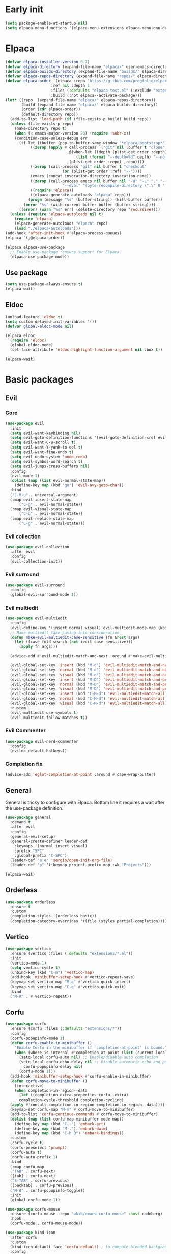 #+PROPERTY: header-args :tangle init.el :results none
#+STARTUP: content

* Early init
:PROPERTIES:
:header-args: :tangle early-init.el
:END:
#+begin_src emacs-lisp
  (setq package-enable-at-startup nil)
  (setq elpaca-menu-functions '(elpaca-menu-extensions elpaca-menu-gnu-devel-elpa))
#+end_src

* Elpaca
#+begin_src emacs-lisp
  (defvar elpaca-installer-version 0.7)
  (defvar elpaca-directory (expand-file-name "elpaca/" user-emacs-directory))
  (defvar elpaca-builds-directory (expand-file-name "builds/" elpaca-directory))
  (defvar elpaca-repos-directory (expand-file-name "repos/" elpaca-directory))
  (defvar elpaca-order '(elpaca :repo "https://github.com/progfolio/elpaca.git"
    			      :ref nil :depth 1
    			      :files (:defaults "elpaca-test.el" (:exclude "extensions"))
    			      :build (:not elpaca--activate-package)))
  (let* ((repo  (expand-file-name "elpaca/" elpaca-repos-directory))
         (build (expand-file-name "elpaca/" elpaca-builds-directory))
         (order (cdr elpaca-order))
         (default-directory repo))
    (add-to-list 'load-path (if (file-exists-p build) build repo))
    (unless (file-exists-p repo)
      (make-directory repo t)
      (when (< emacs-major-version 28) (require 'subr-x))
      (condition-case-unless-debug err
    	(if-let ((buffer (pop-to-buffer-same-window "*elpaca-bootstrap*"))
    		 ((zerop (apply #'call-process `("git" nil ,buffer t "clone"
    						 ,@(when-let ((depth (plist-get order :depth)))
    						     (list (format "--depth=%d" depth) "--no-single-branch"))
    						 ,(plist-get order :repo) ,repo))))
    		 ((zerop (call-process "git" nil buffer t "checkout"
    				       (or (plist-get order :ref) "--"))))
    		 (emacs (concat invocation-directory invocation-name))
    		 ((zerop (call-process emacs nil buffer nil "-Q" "-L" "." "--batch"
    				       "--eval" "(byte-recompile-directory \".\" 0 'force)")))
    		 ((require 'elpaca))
    		 ((elpaca-generate-autoloads "elpaca" repo)))
    	    (progn (message "%s" (buffer-string)) (kill-buffer buffer))
    	  (error "%s" (with-current-buffer buffer (buffer-string))))
        ((error) (warn "%s" err) (delete-directory repo 'recursive))))
    (unless (require 'elpaca-autoloads nil t)
      (require 'elpaca)
      (elpaca-generate-autoloads "elpaca" repo)
      (load "./elpaca-autoloads")))
  (add-hook 'after-init-hook #'elpaca-process-queues)
  (elpaca `(,@elpaca-order))

  (elpaca elpaca-use-package
    ;; Enable use-package :ensure support for Elpaca.
    (elpaca-use-package-mode))
#+end_src

** Use package
#+begin_src emacs-lisp
  (setq use-package-always-ensure t)
  (elpaca-wait)
#+end_src

** Eldoc
#+begin_src emacs-lisp
  (unload-feature 'eldoc t)
  (setq custom-delayed-init-variables '())
  (defvar global-eldoc-mode nil)

  (elpaca eldoc
    (require 'eldoc)
    (global-eldoc-mode)
    (set-face-attribute 'eldoc-highlight-function-argument nil :box t))

  (elpaca-wait)
#+end_src
* Basic packages
** Evil
*** Core
#+begin_src emacs-lisp
  (use-package evil
    :init
    (setq evil-want-keybinding nil)
    (setq evil-goto-definition-functions '(evil-goto-definition-xref evil-goto-definition-imenu evil-goto-definition-semantic evil-goto-definition-search))
    (setq evil-want-C-u-scroll t)
    (setq evil-want-Y-yank-to-eol t)
    (setq evil-want-fine-undo t)
    (setq evil-undo-system 'undo-redo)
    (setq evil-symbol-word-search t)
    (setq evil-jumps-cross-buffers nil)
    :config
    (evil-mode 1)
    (dolist (map (list evil-normal-state-map))
      (define-key map (kbd "go") 'evil-avy-goto-char))
    :bind
    ("C-M-u" . universal-argument)
    (:map evil-insert-state-map
        ("C-g" . evil-normal-state))
    (:map evil-visual-state-map
        ("C-g" . evil-normal-state))
    (:map evil-replace-state-map
        ("C-g" . evil-normal-state)))
#+end_src

*** Evil collection
#+begin_src emacs-lisp
  (use-package evil-collection
    :after evil
    :config
    (evil-collection-init))
#+end_src

*** Evil surround
#+begin_src emacs-lisp
  (use-package evil-surround
    :config
    (global-evil-surround-mode 1))
#+end_src

*** Evil multiedit
#+begin_src emacs-lisp
  (use-package evil-multiedit
    :config
    (evil-define-key '(insert normal visual) evil-multiedit-mode-map (kbd "RET") nil)
    ;; Make multiedit take casing into consideration
    (defun make-evil-multiedit-case-sensitive (fn &rest args)
      (let ((case-fold-search (not iedit-case-sensitive)))
        (apply fn args)))

    (advice-add #'evil-multiedit-match-and-next :around #'make-evil-multiedit-case-sensitive)

    (evil-global-set-key 'insert (kbd "M-d") 'evil-multiedit-match-and-next)
    (evil-global-set-key 'normal (kbd "M-d") 'evil-multiedit-match-and-next)
    (evil-global-set-key 'visual (kbd "M-d") 'evil-multiedit-match-and-next)
    (evil-global-set-key 'insert (kbd "M-D") 'evil-multiedit-match-and-prev)
    (evil-global-set-key 'normal (kbd "M-D") 'evil-multiedit-match-and-prev)
    (evil-global-set-key 'visual (kbd "M-D") 'evil-multiedit-match-and-prev)
    (evil-global-set-key 'insert (kbd "C-M-d") 'evil-multiedit-match-all)
    (evil-global-set-key 'normal (kbd "C-M-d") 'evil-multiedit-match-all)
    (evil-global-set-key 'visual (kbd "C-M-d") 'evil-multiedit-match-all)
    :custom
    (evil-multiedit-use-symbols t)
    (evil-multiedit-follow-matches t))
#+end_src

*** Evil Commenter
#+begin_src emacs-lisp
  (use-package evil-nerd-commenter
    :config
    (evilnc-default-hotkeys))
#+end_src

*** Completion fix
#+begin_src emacs-lisp
  (advice-add 'eglot-completion-at-point :around #'cape-wrap-buster)
#+end_src
** General
General is tricky to configure with Elpaca. Bottom line it requires a wait after the use-package definition.

#+begin_src emacs-lisp
  (use-package general
    :demand t
    :after evil
    :config
    (general-evil-setup)
    (general-create-definer leader-def
      :keymaps '(normal insert visual)
      :prefix "SPC"
      :global-prefix "C-SPC")
    (leader-def "e e" 'sergio/open-init-org-file)
    (leader-def "p" '(:keymap project-prefix-map :wk "Projects")))

  (elpaca-wait)
#+end_src
** Orderless
#+begin_src emacs-lisp
  (use-package orderless
    :ensure t
    :custom
    (completion-styles '(orderless basic))
    (completion-category-overrides '((file (styles partial-completion)))))
#+end_src

** Vertico
#+begin_src emacs-lisp
  (use-package vertico
    :ensure (vertico :files (:defaults "extensions/*.el"))
    :init
    (vertico-mode 1)
    (setq vertico-cycle t)
    (unbind-key (kbd "C-m") 'vertico-map)
    (add-hook 'minibuffer-setup-hook #'vertico-repeat-save)
    (keymap-set vertico-map "M-q" #'vertico-quick-insert)
    (keymap-set vertico-map "C-q" #'vertico-quick-exit)
    :bind
    ("M-R" . #'vertico-repeat))
#+end_src

** Corfu
#+begin_src emacs-lisp
  (use-package corfu
    :ensure (corfu :files (:defaults "extensions/*"))
    :config
    (corfu-popupinfo-mode 1)
    (defun corfu-enable-in-minibuffer ()
      "Enable Corfu in the minibuffer if `completion-at-point' is bound."
      (when (where-is-internal #'completion-at-point (list (current-local-map)))
        (setq-local corfu-auto nil) ;; Enable/disable auto completion
        (setq-local corfu-echo-delay nil ;; Disable automatic echo and popup
  		  corfu-popupinfo-delay nil)
        (corfu-mode 1)))
    (add-hook 'minibuffer-setup-hook #'corfu-enable-in-minibuffer)
    (defun corfu-move-to-minibuffer ()
      (interactive)
      (when completion-in-region--data
        (let ((completion-extra-properties corfu--extra)
  	    completion-cycle-threshold completion-cycling)
  	(apply #'consult-completion-in-region completion-in-region--data))))
    (keymap-set corfu-map "M-m" #'corfu-move-to-minibuffer)
    (add-to-list 'corfu-continue-commands #'corfu-move-to-minibuffer)
    (dolist (map (list corfu-map minibuffer-mode-map))
      (define-key map (kbd "C-.") 'embark-act)
      (define-key map (kbd "M-.") 'embark-dwim)
      (define-key map (kbd "C-h B") 'embark-bindings))
    :custom
    (corfu-cycle t)
    (corfu-preselect 'prompt)
    (corfu-auto t)
    (corfu-auto-prefix 1)
    :bind
    (:map corfu-map
  	("TAB" . corfu-next)
  	([tab] . corfu-next)
  	("S-TAB" . corfu-previous)
  	([backtab] . corfu-previous)
  	("M-d" . corfu-popupinfo-toggle))
    :init
    (global-corfu-mode 1))
#+end_src

#+begin_src emacs-lisp
  (use-package corfu-mouse
    :ensure (corfu-mouse :repo "akib/emacs-corfu-mouse" :host codeberg)
    :hook
    (corfu-mode . corfu-mouse-mode))

  (use-package kind-icon
    :after corfu
    :custom
    (kind-icon-default-face 'corfu-default) ; to compute blended backgrounds correctly
    :config
    (add-to-list 'corfu-margin-formatters #'kind-icon-margin-formatter))
#+end_src

#+begin_src emacs-lisp
  (use-package emacs
    :ensure nil
    :init
    ;; TAB cycle if there are only few candidates
    ;; (setq completion-cycle-threshold 3)

    ;; Enable indentation+completion using the TAB key.
    ;; `completion-at-point' is often bound to M-TAB.
    (setq tab-always-indent 'complete)

    ;; Emacs 30 and newer: Disable Ispell completion function. As an alternative,
    ;; try `cape-dict'.
    ;;(setq text-mode-ispell-word-completion nil)

    ;; Emacs 28 and newer: Hide commands in M-x which do not apply to the current
    ;; mode.  Corfu commands are hidden, since they are not used via M-x. This
    ;; setting is useful beyond Corfu.
    (setq read-extended-command-predicate #'command-completion-default-include-p))
#+end_src

** Cape
#+begin_src emacs-lisp
  (use-package cape
    :general
    (leader-def "cf" 'cape-file))
#+end_src

** Marginalia
#+begin_src emacs-lisp
  (use-package marginalia
    :after vertico
    :custom
    (marginalia-annotators '(marginalia-annotators-heavy marginalia-annotators-light nil))
    :init
    (marginalia-mode 1))
#+end_src

** Avy
#+begin_src emacs-lisp
  (use-package avy)
#+end_src
** Which key
#+begin_src emacs-lisp
  (use-package which-key
    :config
    (which-key-mode 1))
#+end_src

** Embark
#+begin_src emacs-lisp
  (use-package embark
    :commands (embark-act embark-dwim embark-bindings)
    :init
    (setq enable-recursive-minibuffers t)
    (minibuffer-depth-indicate-mode 1)
    :config
    (setq embark-quit-after-action nil)
    :bind 
    (:map minibuffer-mode-map
          ("C-." . embark-act))
    (:map evil-normal-state-map
          ("C-." . embark-act))
    (:map evil-insert-state-map
          ("C-." . embark-act))
    (:map evil-visual-state-map 
          ("C-." . embark-act))
    (:map evil-replace-state-map 
          ("C-." . embark-act))
    :general
    (leader-def
      "." 'embark-act))
#+end_src
** Consult
#+begin_src emacs-lisp
  (use-package consult
    :bind
    ("C-x ," . consult-recent-file)
    ("C-s" . consult-line)
    ("C-x b" . consult-buffer)
    ("C-c r" . consult-ripgrep)
    ("C-c e t" . consult-theme)
    :config
    (consult-customize consult-theme :preview-key '(:debounce 0.5 any))
  :general
    (leader-def
      "b" 'consult-buffer
      "," 'consult-recent-file
      "r" 'consult-ripgrep
      "e t" 'consult-theme))
#+end_src
** Embark consult
#+begin_src emacs-lisp
  (use-package embark-consult
    :demand t
    :hook
    (embark-collect-mode . consult-preview-at-point-mode))
#+end_src
* Basic config
#+begin_src emacs-lisp
  (setq completion-ignore-case t)
  (setq read-file-name-completion-ignore-case t)
  (setq read-buffer-completion-ignore-case t)
  (setq display-line-numbers-type 'relative)
  (global-display-line-numbers-mode 1)
  (dolist (mode '(doc-view-mode-hook
                  org-mode-hook
                  term-mode-hook
                  shell-mode-hook
                  eshell-mode-hook
                  vterm-mode-hook
                  treemacs-mode-hook
                  inferior-python-mode-hook
                  pdf-view-mode-hook
                  compilation-mode-hook))
    (add-hook mode #'(lambda () (display-line-numbers-mode 0))))
#+end_src
** Garbage collection
#+begin_src emacs-lisp
(setq gc-cons-threshold 80000000) ;; original value * 100
#+end_src
** Read process output max
#+begin_src emacs-lisp
(setq read-process-output-max (* 1024 1024)) ;; 1mb
#+end_src
** Backups
#+begin_src emacs-lisp
  (make-directory "~/.emacs_backup/" t)
  (make-directory "~/.emacs_autosave/" t)
  (defvar backup-dir (expand-file-name "~/.emacs_backup/"))
  (defvar autosave-dir (expand-file-name "~/.emacs_autosave/"))
  (setq backup-directory-alist (list (cons ".*" backup-dir)))
  (setq auto-save-list-file-prefix autosave-dir)
  (setq auto-save-file-name-transforms `((".*" ,autosave-dir t)))
  (setq backup-by-copying t
        delete-old-versions t
        kept-new-versions 6
        kept-old-versions 2
        version-control t)
#+end_src

** Agenda
#+begin_src emacs-lisp
  (setq agenda-file "~/Documents/agenda.org")
#+end_src

** Notes
#+begin_src emacs-lisp
  (setq notes-directory "~/Documents/Notes/")
#+end_src

** Scratch message / Startup
#+begin_src emacs-lisp
  (setq initial-scratch-message "")
  (setq inhibit-startup-message t)
  (setq system-time-locale "C")
  (setq visual-bell t)
  (setq enable-local-eval t)
#+end_src

** Column number mode
#+begin_src emacs-lisp
  (column-number-mode 1)
#+end_src
** Save history
#+begin_src emacs-lisp
  (savehist-mode 1)
#+end_src
** Shortcut to this file
#+begin_src emacs-lisp
  (use-package emacs
    :ensure nil
    :init
    (defun sergio/open-init-org-file ()
      (interactive)
      (find-file (concat user-emacs-directory "init.org")))

    (global-set-key (kbd "C-c e e") 'sergio/open-init-org-file))
#+end_src

** Recent files
#+begin_src emacs-lisp
  (recentf-mode 1)
#+end_src

** Projects
#+begin_src emacs-lisp
    (use-package project
      :ensure nil
      :config
      (defun sergio/project-rg ()
	(interactive)
	(let ((default-directory (project-root (project-current))))
	  (consult-ripgrep default-directory)))
      (define-key project-prefix-map "r" 'sergio/project-rg)
      (add-to-list 'project-switch-commands (list 'sergio/project-rg "Ripgrep"))

      (setq project-switch-commands (remove '(project-vc-dir "VC-Dir") project-switch-commands))

      (defun sergio/project-magit ()
	(interactive)
	(let ((default-directory (project-root (project-current))))
	  (magit-status)))
      (define-key project-prefix-map "m" 'sergio/project-magit)
      (add-to-list 'project-switch-commands (list 'sergio/project-magit "Magit"))

      (setq project-find-functions (list #'project-try-vc))
      (add-to-list 'project-switch-commands (list 'project-switch-to-buffer "List buffers"))
      (defun sergio/project-add-variable ()
	    (interactive)
	    "Add dir variable to the main project directory."
	    (let ((default-directory (project-root (project-current))))
	      (call-interactively 'add-dir-local-variable)))
      (define-key project-prefix-map "V" 'sergio/project-add-variable))
#+end_src

** Shell mode
#+begin_src emacs-lisp
  (use-package sh-script
    :ensure nil
    :hook
    (sh-mode . (lambda () (setq-local tab-width 4))))
#+end_src

** Calendar
#+begin_src emacs-lisp
  (use-package calendar
    :ensure nil
    :config
    (setq calendar-week-start-day 1))
#+end_src

** Winner
#+begin_src emacs-lisp
  (winner-mode 1)
#+end_src

** Disable suspend keys
#+begin_src emacs-lisp
  (unbind-key (kbd "C-x C-z") global-map)
#+end_src

** Project
#+begin_src emacs-lisp
  (use-package project
    :ensure nil
    :config
    (defun sergio/project-rg ()
      (interactive)
      (let ((default-directory (project-root (project-current))))
	(consult-ripgrep default-directory)))
    (define-key project-prefix-map "r" 'sergio/project-rg)
    (add-to-list 'project-switch-commands (list 'sergio/project-rg "Ripgrep"))

    (setq project-switch-commands (remove '(project-vc-dir "VC-Dir") project-switch-commands))

    (defun sergio/project-magit ()
      (interactive)
      (let ((default-directory (project-root (project-current))))
	(magit-status)))
    (define-key project-prefix-map "m" 'sergio/project-magit)
    (add-to-list 'project-switch-commands (list 'sergio/project-magit "Magit"))

    (setq project-find-functions (list #'project-try-vc))
    (add-to-list 'project-switch-commands (list 'project-switch-to-buffer "List buffers"))
    (defun sergio/project-add-variable ()
      (interactive)
      "Add dir variable to the main project directory."
      (let ((default-directory (project-root (project-current))))
	(call-interactively 'add-dir-local-variable)))
    (define-key project-prefix-map "V" 'sergio/project-add-variable))
#+end_src
** Mouse on terminal
#+begin_src emacs-lisp
  (xterm-mouse-mode 1)
#+end_src
** VC
#+begin_src emacs-lisp
  (setq vc-handled-backends '(Git))
#+end_src
** Compilation
#+begin_src emacs-lisp
  (setq compilation-scroll-output t)
  (setq switch-to-buffer-obey-display-actions t)
  (add-hook 'compilation-filter-hook 'ansi-color-compilation-filter)
#+end_src
** Wgrep
#+begin_src emacs-lisp
(use-package wgrep
  :defer t)
#+end_src
** Dired
#+begin_src emacs-lisp
  (use-package dired
    :ensure nil
    :init
    (add-hook 'dired-mode-hook 'dired-hide-details-mode)
    :config
    (setq dired-listing-switches "-alh"))

  (use-package dired-gitignore
    :after dired
    :bind (:map dired-mode-map
                            ("C-c h" . #'dired-gitignore-global-mode)))

  (use-package dired-narrow
    :after dired)
#+end_src

#+RESULTS:
* UI
** Modes
#+begin_src emacs-lisp
  (tool-bar-mode -1)
  (menu-bar-mode -1)
  (scroll-bar-mode -1)
#+end_src

** Theme
#+begin_src emacs-lisp
  (setq modus-themes-mode-line '(accented))
  (load-theme 'modus-operandi)
#+end_src
*** Extra themes
#+begin_src emacs-lisp
  (use-package doom-themes
    :defer t
    :config
    ;; (load-theme 'doom-oceanic-next t)
    ;; (doom-themes-org-config)
    )

  (use-package ef-themes
    :defer t
    :config
    ;; (load-theme 'ef-elea-light t)
    )
#+end_src

** Fonts
#+begin_src emacs-lisp
  (defun set-window-faces (frame)
    "Set font families and sizes for all frames.
  FRAME is the frame where the setting gets done."
    (set-face-attribute 'default nil :family "JetBrains Mono" :height 120)
    (set-face-attribute 'fixed-pitch nil :family "JetBrains Mono" :height 120)
    (remove-hook 'after-make-frame-functions 'set-window-faces))

  (if (and (boundp 'server-process)
           (processp server-process)
           (server-running-p))
      (add-hook 'after-make-frame-functions #'set-window-faces)
    (set-window-faces nil))
#+end_src

** Icons
#+begin_src emacs-lisp
  (use-package all-the-icons)

  (use-package nerd-icons
    :config
    (defun nerd-icons--web-mode-icon (&rest arg-overrides)
      "Get icon for a `web-mode' buffer with ARG-OVERRIDES."
      (all-the-icons--web-mode nil arg-overrides)))
#+end_src

** Show/complete parentheses
#+begin_src emacs-lisp
  (show-paren-mode 1)
  (setq show-paren-style 'expression)
  (setq show-paren-when-point-inside-paren nil)
  (add-hook 'python-mode-hook 'electric-pair-local-mode)
  (add-hook 'python-ts-mode-hook 'electric-pair-local-mode)
  (add-hook 'csharp-mode-hook 'electric-pair-local-mode)
  (add-hook 'csharp-ts-mode-hook 'electric-pair-local-mode)
#+end_src

** Windmove
#+begin_src emacs-lisp
  (windmove-default-keybindings '(ctrl shift))
#+end_src

** Italic comments
#+begin_src emacs-lisp
  ;; Some comment
  (set-face-attribute 'font-lock-comment-face nil :slant 'italic)
#+end_src

** Smooth scrolling
#+begin_src emacs-lisp
  (pixel-scroll-mode 1)
  (pixel-scroll-precision-mode 1)
#+end_src
* Packages
** Transient
#+begin_src emacs-lisp
(use-package transient)
#+end_src
** Magit
#+begin_src emacs-lisp
  (use-package magit
    :bind
    ("C-x C-g" . magit-status)
    ("C-x g" . magit-status)
    :general
    (leader-def
      "g" 'magit-status))
#+end_src
** Terraform
#+begin_src emacs-lisp
      (use-package terraform-mode
        :mode ("\\.tf$" . terraform-mode)
        :bind )
#+end_src
** Yasnippets
#+begin_src emacs-lisp
  (use-package yasnippet
    :hook
    (prog-mode . yas-minor-mode))
#+end_src

#+begin_src emacs-lisp
  (use-package yasnippet-snippets
    :after yasnippet)
#+end_src
** Rainbow delimiters
#+begin_src emacs-lisp
  (use-package rainbow-delimiters
    :hook
    (prog-mode . rainbow-delimiters-mode)
    (org-mode . rainbow-delimiters-mode))
  ;; Test ((()))
#+end_src
** Rainbow mode
#+begin_src emacs-lisp
  (use-package rainbow-mode
    :config
    (rainbow-mode 1))
#+end_src
** Vterm
#+begin_src emacs-lisp
  (use-package vterm
    :commands (vterm vterm-other-window)
    :config
    (setq vterm-shell "/usr/bin/bash")
    :bind
    (("C-c x x" . 'vterm)
     ("C-c x v" . 'vterm-other-window)))
#+end_src
** Docker
#+begin_src emacs-lisp
  (use-package docker
    :commands (docker docker-compose)
    :init
    (setq docker-run-async-with-buffer-function 'docker-run-async-with-buffer-vterm))

#+end_src
*** Dockerfiles
#+begin_src emacs-lisp
  (use-package dockerfile-ts-mode
    :ensure nil
    :mode (("\\.dockerfile\\'" . dockerfile-ts-mode)
  	 ("\\Dockerfile\\'" . dockerfile-ts-mode)))
#+end_src
** Yaml
#+begin_src emacs-lisp
  (use-package yaml-ts-mode
    :ensure nil
    :mode (("\\.yml\\'" . yaml-ts-mode)))
#+end_src
** Python
#+begin_src emacs-lisp
  (use-package python
    :ensure nil
    :bind (:map python-ts-mode-map
  	      (
  	      ("M-<left>" . python-indent-shift-left)
  	      ("M-<right>" . python-indent-shift-right)
  	      ("C-c C-k" . python-shell-restart)
  	      ("C-<return>" . (lambda ()
  				(interactive)
  				(python-shell-send-statement)
  				(python-nav-forward-statement)))
  	      ))
    :config
    (define-key inferior-python-mode-map (kbd "C-c C-k")
  	      #'(lambda () (interactive) (kill-buffer)))
    :mode
    (("\\.py$" . python-ts-mode)
     ("\\.ipynb$" . python-ts-mode))
    :hook
    ((python-ts-mode python-mode) . (lambda () (setq outline-regexp "[[:space:]]*\\_<\\(?:def\\|class\\|async[[:space:]]+\\(?:def\\)\\)\\_>")))
    )
#+end_src
** Pyvenv
#+begin_src emacs-lisp
  (use-package pyvenv
      :init
      (pyvenv-tracking-mode 1)
      :hook
      (python-ts-mode . pyvenv-mode)
      :config
      (add-hook 'pyvenv-post-activate-hooks #'(lambda ()
  						(let* ((version_pyscript "import sys; print(f\"{sys.version_info[0]}.{sys.version_info[1]}\", end=\"\")")
  						       (python-version (shell-command-to-string (concat "python -c '" version_pyscript "'"))))
  						 (setenv "PYTHONPATH" (concat pyvenv-virtual-env "lib/python" python-version "/site-packages/"))))))
#+end_src
** Poetry
#+begin_src emacs-lisp
  (use-package poetry
    :hook
    (python-ts-mode . poetry-tracking-mode))
#+end_src
** Markdown
#+begin_src emacs-lisp
  (use-package markdown-mode
    :mode ("\\.md\\'" . markdown-mode))
#+end_src
** Rest client
#+begin_src emacs-lisp
  (use-package restclient
    :commands (restclient-mode))
#+end_src

#+begin_src emacs-lisp
  (use-package ob-restclient
    :after org)
#+end_src
** Org mode
#+begin_src emacs-lisp
  (use-package mixed-pitch)

  (use-package org
    :init
    (setq org-todo-keywords (quote ((sequence "TODO(t)" "|" "ABANDONED(b)" "DONE(d)"))))
    (setq org-log-done t)
    (defun sergio/check-cell ()
      (interactive)
      (let ((cell (org-table-get-field)))
        (if (string-match "[[:graph:]]" cell)
            (org-table-blank-field)
          (insert "X")
          (org-table-align))
        (org-table-next-row)))
    (global-set-key (kbd "C-c C-a") 'org-agenda)
    :custom
    (org-ellipsis " ▼")
    (org-latex-pdf-process
     '("pdflatex -interaction nonstopmode -output-directory %o %f"
       "bibtex %b"
       "pdflatex -interaction nonstopmode -output-directory %o %f"
       "pdflatex -interaction nonstopmode -output-directory %o %f"))
    (org-latex-logfiles-extensions
     '("lof" "lot" "tex~" "aux" "idx" "log" "out" "toc" "nav" "snm" "vrb" "dvi" "fdb_latexmk" "blg" "brf" "fls" "entoc" "ps" "spl" "bbl" "xmpi" "run.xml" "bcf" "acn" "acr" "alg" "glg" "gls" "ist"))
    (org-confirm-babel-evaluate nil)
    (org-image-actual-width nil)
    (org-latex-caption-above nil)
    (org-src-window-setup 'current-window)
    (org-M-RET-may-split-line '((default)))
    (org-odt-preferred-output-format "docx")
    (org-startup-indented t)
    :hook
    (org-mode . url-handler-mode)
    (org-mode . visual-line-mode)
    (org-mode . mixed-pitch-mode)
    ;; (org-mode . org-modern-mode)			;
    :config
    (set-face-attribute 'org-level-1 nil :height 2.0)
    (set-face-attribute 'org-level-2 nil :height 1.7)
    (set-face-attribute 'org-level-3 nil :height 1.4)
    (set-face-attribute 'org-level-4 nil :height 1.2)
    (set-face-attribute 'org-level-5 nil :height 1.0)
    (setq org-indent-indentation-per-level 2)
    (require 'ox-md)
    (require 'org-tempo)
    (dolist (template '(("sh" . "src shell")
                        ("el" . "src emacs-lisp")
                        ("py" . "src python")
                        ("ja" . "src java")
                        ("sql" . "src sql")
                        ("yaml" . "src yaml")
                        ("rest" . "src restclient")
                        ("cc" . "src C")))
      (add-to-list 'org-structure-template-alist template))

    ;; Babel languages.
    (org-babel-do-load-languages
     'org-babel-load-languages
     '((emacs-lisp . t)
       (latex . t)
       (shell . t)
       (C . t)
       (sql . t)
       (java . t)
       (restclient . t)
       (python . t)))

    (push '("conf-unix" . conf-unix) org-src-lang-modes)
    (setq org-latex-with-hyperref nil)
    (unless (boundp 'org-latex-classes)
      (setq org-latex-classes nil))
    (add-to-list 'org-agenda-files agenda-file)
    (require 's)
    (mapcar #'(lambda (f) (add-to-list 'org-agenda-files (concat notes-directory f)))
            (-filter #'(lambda (f) (s-ends-with? ".org" f))
                     (directory-files notes-directory))))

  (use-package org-contrib
    :config
    (require 'ox-extra)
    (ox-extras-activate '(latex-header-blocks ignore-headlines)))
#+end_src
** Move text
#+begin_src emacs-lisp
  (use-package move-text
    :bind
    ("M-<up>" . move-text-up)
    ("M-<down>" . move-text-down))
#+end_src
** Json
#+begin_src emacs-lisp
  (use-package jsonrpc
    :config
    (fset #'jsonrpc--log-event #'ignore))
#+end_src

#+begin_src emacs-lisp
  (use-package json-mode
    :config
    (add-hook 'json-mode-hook #'(lambda () (indent-tabs-mode -1)))
    (add-hook 'json-mode-hook #'(lambda () (make-local-variable 'js-indent-level) (setq js-indent-level 4)))
    :mode ("\\.json$" . json-mode))
#+end_src
** Eglot
#+begin_src emacs-lisp
  (defun sergio/eglot-auto-format ()
    (interactive)
    (eglot-format-buffer))
#+end_src

#+begin_src emacs-lisp
  (use-package eglot
    :commands (eglot eglot-ensure)
    :init
    (add-hook 'pyvenv-post-activate-hooks 'eglot-ensure 100)
    :hook
    ((csharp-ts-mode csharp-mode) . eglot-ensure)
    :general
    (leader-def
      "l r" 'eglot-rename
      "l a" 'eglot-code-actions
      "l h" 'eldoc)
    :config
    (set-face-attribute 'eglot-diagnostic-tag-unnecessary-face nil :strike-through t)
    (add-hook 'eglot-managed-mode-hook #'(lambda () (add-hook 'after-save-hook 'sergio/eglot-auto-format nil t)))
    (add-hook 'eglot-managed-mode-hook (lambda () (setq completion-at-point-functions (nconc (butlast completion-at-point-functions) '(cape-file t)))))
    (setq-default eglot-workspace-configuration
  		'(:pylsp (:plugins (:flake8 (:enabled t)
  				    :pycodestyle (:enabled :json-false)
  				    :pyflakes (:enabled :json-false)
  				    :mccabe (:enabled :json-false)
  				    :mypy (:enabled t))
  			  :configurationSources ["flake8"])
  		  :terraform-ls (:prefillRequiredFields t)))
    (setq eglot-events-buffer-size 0)
    (setq eglot-server-programs `(((rust-ts-mode rust-mode) . ("rust-analyzer"))
  				((cmake-mode cmake-ts-mode) . ("cmake-language-server"))
  				(vimrc-mode . ("vim-language-server" "--stdio"))
  				((python-mode python-ts-mode)
  				 . ,(eglot-alternatives
  				     '("pylsp" "pyls" ("pyright-langserver" "--stdio") "jedi-language-server")))
  				((js-json-mode json-mode json-ts-mode)
  				 . ,(eglot-alternatives '(("vscode-json-language-server" "--stdio")
  							  ("vscode-json-languageserver" "--stdio")
  							  ("json-languageserver" "--stdio"))))
  				((js-mode js-ts-mode tsx-ts-mode typescript-ts-mode typescript-mode)
  				 . ("typescript-language-server" "--stdio"))
  				((bash-ts-mode sh-mode) . ("bash-language-server" "start"))
  				((php-mode phps-mode)
  				 . ,(eglot-alternatives
  				     '(("phpactor" "language-server")
  				       ("php" "vendor/felixfbecker/language-server/bin/php-language-server.php"))))
  				((c-mode c-ts-mode c++-mode c++-ts-mode objc-mode)
  				 . ,(eglot-alternatives
  				     '("clangd" "ccls")))
  				(((caml-mode :language-id "ocaml")
  				  (tuareg-mode :language-id "ocaml") reason-mode)
  				 . ("ocamllsp"))
  				((ruby-mode ruby-ts-mode)
  				 . ("solargraph" "socket" "--port" :autoport))
  				(haskell-mode
  				 . ("haskell-language-server-wrapper" "--lsp"))
  				(elm-mode . ("elm-language-server"))
  				(mint-mode . ("mint" "ls"))
  				(kotlin-mode . ("kotlin-language-server"))
  				((go-mode go-dot-mod-mode go-dot-work-mode go-ts-mode go-mod-ts-mode)
  				 . ("gopls"))
  				((R-mode ess-r-mode) . ("R" "--slave" "-e"
  							"languageserver::run()"))
  				((java-mode java-ts-mode) . ("jdtls"))
  				((dart-mode dart-ts-mode)
  				 . ("dart" "language-server"
  				    "--client-id" "emacs.eglot-dart"))
  				((elixir-mode elixir-ts-mode heex-ts-mode)
  				 . ,(if (and (fboundp 'w32-shell-dos-semantics)
  					 (w32-shell-dos-semantics))
  					'("language_server.bat")
  				      (eglot-alternatives
  				       '("language_server.sh" "start_lexical.sh"))))
  				(ada-mode . ("ada_language_server"))
  				(scala-mode . ,(eglot-alternatives
  						'("metals" "metals-emacs")))
  				(racket-mode . ("racket" "-l" "racket-langserver"))
  				((tex-mode context-mode texinfo-mode bibtex-mode)
  				 . ,(eglot-alternatives '("digestif" "texlab")))
  				(erlang-mode . ("erlang_ls" "--transport" "stdio"))
  				((yaml-ts-mode yaml-mode) . ("yaml-language-server" "--stdio"))
  				(nix-mode . ,(eglot-alternatives '("nil" "rnix-lsp" "nixd")))
  				(nickel-mode . ("nls"))
  				(gdscript-mode . ("localhost" 6008))
  				((fortran-mode f90-mode) . ("fortls"))
  				(futhark-mode . ("futhark" "lsp"))
  				((lua-mode lua-ts-mode) . ,(eglot-alternatives
  							    '("lua-language-server" "lua-lsp")))
  				(zig-mode . ("zls"))
  				((css-mode css-ts-mode)
  				 . ,(eglot-alternatives '(("vscode-css-language-server" "--stdio")
  							  ("css-languageserver" "--stdio"))))
  				(html-mode . ,(eglot-alternatives '(("vscode-html-language-server" "--stdio") ("html-languageserver" "--stdio"))))
  				((dockerfile-mode dockerfile-ts-mode) . ("docker-langserver" "--stdio"))
  				((clojure-mode clojurescript-mode clojurec-mode clojure-ts-mode)
  				 . ("clojure-lsp"))
  				((csharp-mode csharp-ts-mode)
  				 . ,(eglot-alternatives
  				     '(("OmniSharp" "-lsp")
  				       ("csharp-ls"))))
  				(purescript-mode . ("purescript-language-server" "--stdio"))
  				((perl-mode cperl-mode) . ("perl" "-MPerl::LanguageServer" "-e" "Perl::LanguageServer::run"))
  				(markdown-mode
  				 . ,(eglot-alternatives
  				     '(("marksman" "server")
  				       ("vscode-markdown-language-server" "--stdio"))))
  				(graphviz-dot-mode . ("dot-language-server" "--stdio"))
  				(terraform-mode . ("terraform-ls" "serve"))
  				(svelte-mode . ("svelteserver" "--stdio"))))
    (defun sergio/count-flymake-errors ()
      (let ((count 0))
        (dolist (d (flymake-diagnostics))
  	(when (= (flymake--severity :error)
  		 (flymake--severity (flymake-diagnostic-type d)))
  	  (cl-incf count)))
        count))
    (defun sergio/prepend-flymake-to-eldoc ()
      "Remove the flymake eldoc function if it is there, and then move it to the beginning of the eldoc-documentation-functions list."
      (interactive)
      (let* ((funcs eldoc-documentation-functions)
  	   (funcs-with-flymake (push 'flymake-eldoc-function funcs))
  	   (funcs-final (cl-remove-duplicates funcs-with-flymake :from-end t)))
        (setq eldoc-documentation-functions funcs-final)))
    (add-hook 'eglot-managed-mode-hook 'sergio/prepend-flymake-to-eldoc)
    :bind (:map eglot-mode-map
                ("C-c l r" . eglot-rename)
                ("C-c l a" . eglot-code-actions)))
#+end_src

#+begin_src emacs-lisp
    (use-package eglot-booster
      :after eglot
      :config (eglot-booster-mode)
      :ensure (eglot-booster :repo "jdtsmith/eglot-booster" :host github))
#+end_src
** C#
#+begin_src emacs-lisp
  (use-package csharp-mode
    :ensure nil
    :init
    (add-hook 'csharp-ts-mode-hook 'which-function-mode)
    (add-hook 'csharp-ts-mode-hook #'(lambda () (setq-local tab-width 4)))
    :config
    :init
    (add-to-list 'exec-path "~/.local/omnisharp")
    :mode ("\\.cs$" . csharp-ts-mode))
#+end_src
** Save place
#+begin_src emacs-lisp
  (use-package saveplace
    :ensure nil
    :init
    (save-place-mode 1))
#+end_src
** Ox-Pandoc
#+begin_src emacs-lisp
  (use-package ox-pandoc
    :after org)
#+end_src
** Ibuffer
#+begin_src emacs-lisp
(setq ibuffer-saved-filter-groups
	  (quote (("default"
			   ("dired" (mode . dired-mode))
			   ("help" (or
						(mode . helpful-mode)
						(mode . help-mode)
						(mode . Info-mode)))
			   ("org" (or
					   (mode . org-mode)
					   (name . "^\\*Org.*\\*$"))
				("emacs" (or
						  (name . "^\\*scratch\\*$")
						  (name . "^\\*Backtrace\\*$")
						  (name . "^\\*Compile-Log\\*$")
						  (name . "^\\*Async-native-compile-log\\*$")
						  (name . "^\\*Messages\\*$"))))))))
(add-hook 'ibuffer-mode-hook
		  (lambda ()
			(ibuffer-switch-to-saved-filter-groups "default")))
#+end_src
** Git gutter
#+begin_src emacs-lisp
(use-package git-gutter
  :config
  (global-git-gutter-mode 1))
#+end_src

** Denote
#+begin_src emacs-lisp
  (use-package denote
    :bind
    ("C-c n n" . denote-open-or-create)
    ("C-c n SPC" . denote)
    :general
    (leader-def
      "nn" 'denote-open-or-create
      "nf" 'denote)
    :config
    (setq denote-directory notes-directory))
#+end_src

** Code cells
(use-package code-cells
  :after python
  :init
  (defun sergio/insert-code-cells-sep ()
	"Insert a separator of cells"
	(interactive)
	(save-excursion
	  (next-line)
	  (beginning-of-line)
	  (newline)
	  (insert "# %%")
	  (newline)))
  :config
  ;; (let ((map code-cells-mode-map))
  ;;   (define-key map [remap evil-search-next] (code-cells-speed-key 'code-cells-forward-cell)) ;; n
  ;;   (define-key map [remap evil-paste-after] (code-cells-speed-key 'code-cells-backward-cell)) ;; p
  ;;   (define-key map [remap evil-backward-word-begin] (code-cells-speed-key 'code-cells-eval-above)) ;; b
  ;;   (define-key map [remap evil-forward-word-end] (code-cells-speed-key 'code-cells-eval)) ;; e
  ;;   (define-key map [remap evil-jump-forward] (code-cells-speed-key 'outline-cycle))
  ;;   (define-key map (kbd "M-p") 'code-cells-backward-cell)
  ;;   (define-key map (kbd "M-n") 'code-cells-forward-cell)
  ;;   (define-key map (kbd "C-c C-c") 'code-cells-eval)
  ;;   ;; Overriding other minor mode bindings requires some insistence...
  ;;   (define-key map [remap jupyter-eval-line-or-region] 'code-cells-eval))
  :general
   (leader-def code-cells-mode-map
			 "v" '(:ignore t :wk "Code cells")
			 "vc" 'code-cells-eval
			 "vn" 'code-cells-forward-cell
             "vp" 'code-cells-backward-cell
             "vs" 'sergio/insert-code-cells-sep
             "ve" 'code-cells-eval))

** Svelte mode
#+begin_src emacs-lisp
  (use-package svelte-mode
    :mode ("\\.svelte\\'" . svelte-mode))
#+end_src

** Noccur
#+begin_src emacs-lisp
  (use-package noccur
    :commands (noccur-dired noccur-project))
#+end_src

** Doom modeline
#+begin_src emacs-lisp
  (use-package doom-modeline
    :init
    (doom-modeline-mode 1))
#+end_src

** Dape (for debugging)
#+begin_src emacs-lisp
  (use-package dape
    :preface
    ;; By default dape shares the same keybinding prefix as `gud'
    ;; If you do not want to use any prefix, set it to nil.
    ;; (setq dape-key-prefix "[f5]")

    :hook
    ;; Save breakpoints on quit
    ((kill-emacs . dape-breakpoint-save)
    ;; Load breakpoints on startup
    (after-init . dape-breakpoint-load))

    :init
    ;; To use window configuration like gud (gdb-mi)
    ;; (setq dape-buffer-window-arrangement 'gud)

    :config
    ;; Info buffers to the right
    (setq dape-buffer-window-arrangement 'right)

    ;; Global bindings for setting breakpoints with mouse
    (dape-breakpoint-global-mode)

    ;; To not display info and/or buffers on startup
    (remove-hook 'dape-on-start-hooks 'dape-info)
    (remove-hook 'dape-on-start-hooks 'dape-repl)

    ;; To display info and/or repl buffers on stopped
    (add-hook 'dape-on-stopped-hooks 'dape-info)
    (add-hook 'dape-on-stopped-hooks 'dape-repl)

    ;; Kill compile buffer on build success
    (add-hook 'dape-compile-compile-hooks 'kill-buffer)

    ;; Save buffers on startup, useful for interpreted languages
    (add-hook 'dape-on-start-hooks (lambda () (save-some-buffers t t)))

    ;; Projectile users
    ;; (setq dape-cwd-fn 'projectile-project-root)

    :bind (:map dape-global-map
  	      ("<f5>" . 'dape-continue)
  	      ("C-<f5>" . 'dape-restart)
  	      ("M-<f5>" . 'dape-stop)
  	      ("<f10>" . 'dape-next)
  	      ("<f11>" . 'dape-step-in)
  	      ("<f12>" . 'dape-step-in))
    (:map eglot-mode-map
  	    ("<f5>" . 'dape)))
#+end_src

* Fixes
** Keywords align
#+begin_src emacs-lisp
  (setq fix-keywords-file "fix_keywords_align.el")
  (when (file-exists-p fix-keywords-file)
    (load-file (concat user-emacs-directory fix-keywords-file)))
#+end_src

#+begin_src emacs-lisp :tangle fix_keywords_align.el
(advice-add #'calculate-lisp-indent :override #'void~calculate-lisp-indent)

(defun void~calculate-lisp-indent (&optional parse-start)
  "Add better indentation for quoted and backquoted lists."
  ;; This line because `calculate-lisp-indent-last-sexp` was defined with `defvar`
  ;; with it's value ommited, marking it special and only defining it locally. So 
  ;; if you don't have this, you'll get a void variable error.
  (defvar calculate-lisp-indent-last-sexp)
  (save-excursion
    (beginning-of-line)
    (let ((indent-point (point))
          state
          ;; setting this to a number inhibits calling hook
          (desired-indent nil)
          (retry t)
          calculate-lisp-indent-last-sexp containing-sexp)
      (cond ((or (markerp parse-start) (integerp parse-start))
             (goto-char parse-start))
            ((null parse-start) (beginning-of-defun))
            (t (setq state parse-start)))
      (unless state
        ;; Find outermost containing sexp
        (while (< (point) indent-point)
          (setq state (parse-partial-sexp (point) indent-point 0))))
      ;; Find innermost containing sexp
      (while (and retry
                  state
                  (> (elt state 0) 0))
        (setq retry nil)
        (setq calculate-lisp-indent-last-sexp (elt state 2))
        (setq containing-sexp (elt state 1))
        ;; Position following last unclosed open.
        (goto-char (1+ containing-sexp))
        ;; Is there a complete sexp since then?
        (if (and calculate-lisp-indent-last-sexp
                 (> calculate-lisp-indent-last-sexp (point)))
            ;; Yes, but is there a containing sexp after that?
            (let ((peek (parse-partial-sexp calculate-lisp-indent-last-sexp
                                            indent-point 0)))
              (if (setq retry (car (cdr peek))) (setq state peek)))))
      (if retry
          nil
        ;; Innermost containing sexp found
        (goto-char (1+ containing-sexp))
        (if (not calculate-lisp-indent-last-sexp)
            ;; indent-point immediately follows open paren.
            ;; Don't call hook.
            (setq desired-indent (current-column))
          ;; Find the start of first element of containing sexp.
          (parse-partial-sexp (point) calculate-lisp-indent-last-sexp 0 t)
          (cond ((looking-at "\\s(")
                 ;; First element of containing sexp is a list.
                 ;; Indent under that list.
                 )
                ((> (save-excursion (forward-line 1) (point))
                    calculate-lisp-indent-last-sexp)
                 ;; This is the first line to start within the containing sexp.
                 ;; It's almost certainly a function call.
                 (if (or
                      ;; Containing sexp has nothing before this line
                      ;; except the first element. Indent under that element.
                      (= (point) calculate-lisp-indent-last-sexp)

                      ;; First sexp after `containing-sexp' is a keyword. This
                      ;; condition is more debatable. It's so that I can have
                      ;; unquoted plists in macros. It assumes that you won't
                      ;; make a function whose name is a keyword.
                      ;; (when-let (char-after (char-after (1+ containing-sexp)))
                      ;;   (char-equal char-after ?:))

                      ;; Check for quotes or backquotes around.
                      (let* ((positions (elt state 9))
                             (last (car (last positions)))
                             (rest (reverse (butlast positions)))
                             (any-quoted-p nil)
                             (point nil))
                        (or
                         (when-let (char (char-before last))
                           (or (char-equal char ?')
                               (char-equal char ?`)))
                         (progn
                           (while (and rest (not any-quoted-p))
                             (setq point (pop rest))
                             (setq any-quoted-p
                                   (or
                                    (when-let (char (char-before point))
                                      (or (char-equal char ?')
                                          (char-equal char ?`)))
                                    (save-excursion
                                      (goto-char (1+ point))
                                      (looking-at-p
                                       "\\(?:back\\)?quote[\t\n\f\s]+(")))))
                           any-quoted-p))))
                     ;; Containing sexp has nothing before this line
                     ;; except the first element.  Indent under that element.
                     nil
                   ;; Skip the first element, find start of second (the first
                   ;; argument of the function call) and indent under.
                   (progn (forward-sexp 1)
                          (parse-partial-sexp (point)
                                              calculate-lisp-indent-last-sexp
                                              0 t)))
                 (backward-prefix-chars))
                (t
                 ;; Indent beneath first sexp on same line as
                 ;; `calculate-lisp-indent-last-sexp'.  Again, it's
                 ;; almost certainly a function call.
                 (goto-char calculate-lisp-indent-last-sexp)
                 (beginning-of-line)
                 (parse-partial-sexp (point) calculate-lisp-indent-last-sexp
                                     0 t)
                 (backward-prefix-chars)))))
      ;; Point is at the point to indent under unless we are inside a string.
      ;; Call indentation hook except when overridden by lisp-indent-offset
      ;; or if the desired indentation has already been computed.
      (let ((normal-indent (current-column)))
        (cond ((elt state 3)
               ;; Inside a string, don't change indentation.
               nil)
              ((and (integerp lisp-indent-offset) containing-sexp)
               ;; Indent by constant offset
               (goto-char containing-sexp)
               (+ (current-column) lisp-indent-offset))
              ;; in this case calculate-lisp-indent-last-sexp is not nil
              (calculate-lisp-indent-last-sexp
               (or
                ;; try to align the parameters of a known function
                (and lisp-indent-function
                     (not retry)
                     (funcall lisp-indent-function indent-point state))
                ;; If the function has no special alignment
                ;; or it does not apply to this argument,
                ;; try to align a constant-symbol under the last
                ;; preceding constant symbol, if there is such one of
                ;; the last 2 preceding symbols, in the previous
                ;; uncommented line.
                (and (save-excursion
                       (goto-char indent-point)
                       (skip-chars-forward " \t")
                       (looking-at ":"))
                     ;; The last sexp may not be at the indentation
                     ;; where it begins, so find that one, instead.
                     (save-excursion
                       (goto-char calculate-lisp-indent-last-sexp)
                       ;; Handle prefix characters and whitespace
                       ;; following an open paren.  (Bug#1012)
                       (backward-prefix-chars)
                       (while (not (or (looking-back "^[ \t]*\\|([ \t]+"
                                                     (line-beginning-position))
                                       (and containing-sexp
                                            (>= (1+ containing-sexp) (point)))))
                         (forward-sexp -1)
                         (backward-prefix-chars))
                       (setq calculate-lisp-indent-last-sexp (point)))
                     (> calculate-lisp-indent-last-sexp
                        (save-excursion
                          (goto-char (1+ containing-sexp))
                          (parse-partial-sexp (point) calculate-lisp-indent-last-sexp 0 t)
                          (point)))
                     (let ((parse-sexp-ignore-comments t)
                           indent)
                       (goto-char calculate-lisp-indent-last-sexp)
                       (or (and (looking-at ":")
                                (setq indent (current-column)))
                           (and (< (line-beginning-position)
                                   (prog2 (backward-sexp) (point)))
                                (looking-at ":")
                                (setq indent (current-column))))
                       indent))
                ;; another symbols or constants not preceded by a constant
                ;; as defined above.
                normal-indent))
              ;; in this case calculate-lisp-indent-last-sexp is nil
              (desired-indent)
              (t
               normal-indent))))))
#+end_src
* Safe variables
#+begin_src emacs-lisp
  (custom-set-variables
 ;; custom-set-variables was added by Custom.
 ;; If you edit it by hand, you could mess it up, so be careful.
 ;; Your init file should contain only one such instance.
 ;; If there is more than one, they won't work right.
 '(safe-local-variable-values '((eval add-hook 'after-save-hook 'org-babel-tangle nil t))))
#+end_src

# Local Variables:
# eval: (add-hook 'after-save-hook 'org-babel-tangle nil t)
# End:

